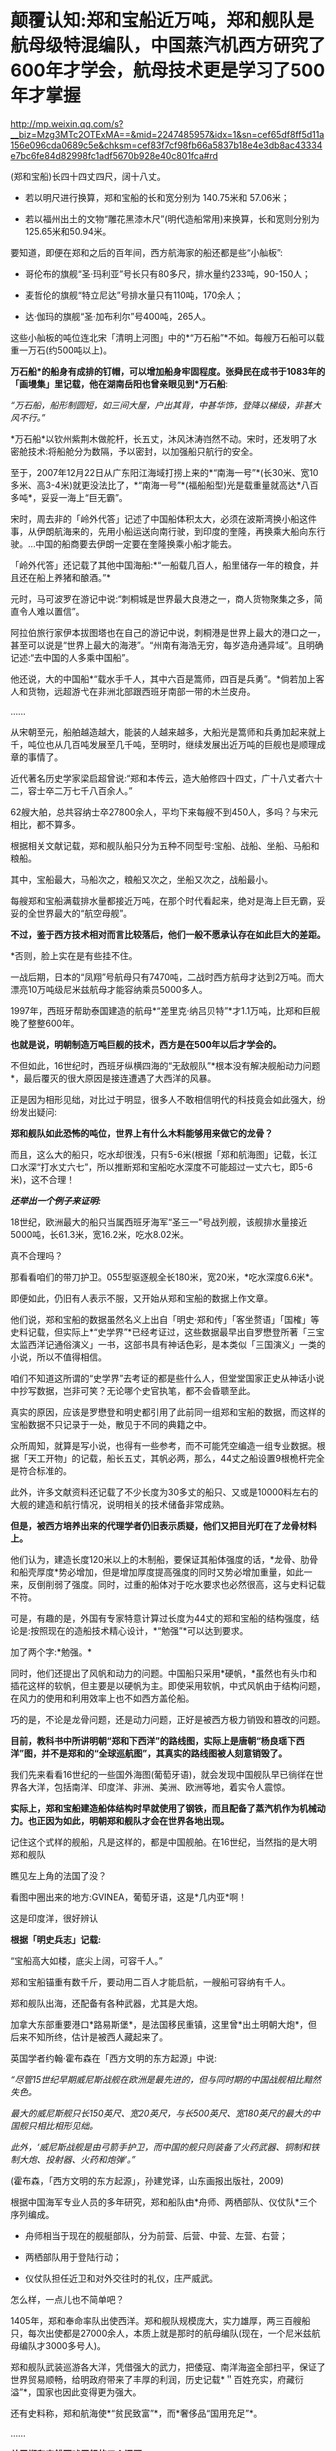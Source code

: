 * 颠覆认知:郑和宝船近万吨，郑和舰队是航母级特混编队，中国蒸汽机西方研究了600年才学会，航母技术更是学习了500年才掌握

http://mp.weixin.qq.com/s?__biz=Mzg3MTc2OTExMA==&mid=2247485957&idx=1&sn=cef65df8ff5d11a156e096cda0689c5e&chksm=cef83f7cf98fb66a5837b18e4e3db8ac43334e7bc6fe84d82998fc1adf5670b928e40c801fca#rd

(郑和宝船)长四十四丈四尺，阔十八丈。

- 若以明尺进行换算，郑和宝船的长和宽分别为 140.75米和 57.06米；

- 若以福州出土的文物“雕花黑漆木尺”(明代造船常用)来换算，长和宽则分别为125.65米和50.94米。

[[./img/60-0.jpeg]]

要知道，即便在郑和之后的百年间，西方航海家的船还都是些“小舢板”:

- 哥伦布的旗舰“圣·玛利亚”号长只有80多尺，排水量约233吨，90-150人；

- 麦哲伦的旗舰“特立尼达”号排水量只有110吨，170余人；

- 达·伽玛的旗舰“圣·加布利尔”号400吨，265人。

这些小舢板的吨位连北宋「清明上河图」中的*“万石船”*不如。每艘万石船可以载重一万石(约500吨以上)。

[[./img/60-1.jpeg]]

*万石船*的船身有成排的钉帽，可以增加船身牢固程度。张舜民在成书于1083年的「画墁集」里记载，他在湖南岳阳也曾亲眼见到*万石船*:

/“万石船，船形制圆短，如三间大屋，户出其背，中甚华饰，登降以梯级，非甚大风不行。”/

*万石船*以钦州紫荆木做舵杆，长五丈，沐风沐涛岿然不动。宋时，还发明了水密舱技术:将船舱分为数隔，予以密封，以加强船只航行的安全。

至于，2007年12月22日从广东阳江海域打捞上来的*“南海一号”*(长30米、宽10多米、高3-4米)就更没法比了，*“南海一号”*(福船船型)光是载重量就高达*八百多吨*，妥妥一海上“巨无霸”。

宋时，周去非的「岭外代答」记述了中国船体积太大，必须在波斯湾换小船这件事，从伊朗航海来的，先用小船运送向南行驶，到印度的奎隆，再换乘大船向东行驶。...中国的船商要去伊朗一定要在奎隆换乘小船才能去。

「岭外代答」还记载了其他中国海船:*“一船载几百人，船里储存一年的粮食，并且还在船上养猪和酿酒。”*

元时，马可波罗在游记中说:“刺桐城是世界最大良港之一，商人货物聚集之多，简直令人难以置信”。

阿拉伯旅行家伊本拔图塔也在自己的游记中说，刺桐港是世界上最大的港口之一，甚至可以说是“世界上最大的海港”。“州南有海浩无穷，每岁造舟通异域”。且明确记述:“去中国的人多乘中国船”。

他还说，大的中国船*“载水手千人，其中六百是篙师，四百是兵勇”。*倘若加上客人和货物，远超游弋在非洲北部跟西班牙南部一带的木兰皮舟。

......

从宋朝至元，船舶越造越大，能装的人越来越多，大船光是篙师和兵勇加起来就上千，吨位也从几百吨发展至几千吨，至明时，继续发展出近万吨的巨舰也是顺理成章的事情了。

近代著名历史学家梁启超曾说:“郑和本传云，造大舶修四十四丈，广十八丈者六十二，容士卒二万七千八百余人。”

62艘大舶，总共容纳士卒27800余人，平均下来每艘不到450人，多吗？与宋元相比，都不算多。

根据相关文献记载，郑和舰队船只分为五种不同型号:宝船、战船、坐船、马船和粮船。

其中，宝船最大，马船次之，粮船又次之，坐船又次之，战船最小。

每艘郑和宝船满载排水量都接近万吨，在那个时代看起来，绝对是海上巨无霸，妥妥的全世界最大的“航空母舰”。

*不过，鉴于西方技术相对而言比较落后，他们一般不愿承认存在如此巨大的差距。*

*否则，脸上实在是有些挂不住。

一战后期，日本的“凤翔”号航母只有7470吨，二战时西方航母才达到2万吨。而大漂亮10万吨级尼米兹航母才能容纳乘员5000多人。

1997年，西班牙帮助泰国建造的航母*“差里克·纳吕贝特”*才1.1万吨，比郑和巨舰晚了整整600年。

*也就是说，明朝制造万吨巨舰的技术，西方是在500年以后才学会的。*

不但如此，16世纪时，西班牙纵横四海的“无敌舰队”*根本没有解决舰船动力问题*，最后覆灭的很大原因是接连遭遇了大西洋的风暴。

[[./img/60-2.jpeg]]

正是因为相形见绌，对比过于明显，很多人不敢相信明代的科技竟会如此强大，纷纷发出疑问:

*郑和舰队如此恐怖的吨位，世界上有什么木料能够用来做它的龙骨？*

而且，这么大的船只，吃水却很浅，只有5-6米(根据「郑和航海图」记载，长江口水深“打水丈六七”，所以推断郑和宝船吃水深度不可能超过一丈六七，即5-6米)，这不合理！

*/还举出一个例子来证明:/*

18世纪，欧洲最大的船只当属西班牙海军“圣三一”号战列舰，该舰排水量接近5000吨，长61.3米，宽16.2米，吃水8.02米。

真不合理吗？

那看看咱们的带刀护卫。055型驱逐舰全长180米，宽20米，*吃水深度6.6米*。

即便如此，仍旧有人表示不服，又开始从郑和宝船的数据上作文章。

他们说，郑和宝船的数据虽然名义上出自「明史·郑和传」「客坐赘语」「国榷」等史料记载，但实际上*“史学界”*已经考证过，这些数据最早出自罗懋登所著「三宝太监西洋记通俗演义」一书，这部书具有神话色彩，是本类似「三国演义」一类的小说，所以不值得相信。

咱们不知道这所谓的“史学界”去考证的都是些什么人，但堂堂国家正史从神话小说中抄写数据，岂非可笑？无论哪个史官执笔，都不会昏聩至此。

真实的原因，应该是罗懋登和明史都引用了此前同一组郑和宝船的数据，而这样的宝船数据不只记录于一处，散见于不同的典籍之中。

众所周知，就算是写小说，也得有一些参考，而不可能凭空编造一组专业数据。根据「天工开物」的记载，船长五丈，其帆必两，那么，44丈之船设置9根桅杆完全是符合标准的。

此外，许多文献资料还记载了不少长度为30多丈的船只、又或是10000料左右的大舰的建造和航行情况，说明相关的技术储备非常成熟。

*但是，被西方培养出来的代理学者仍旧表示质疑，他们又把目光盯在了龙骨材料上。*

他们认为，建造长度120米以上的木制船，要保证其船体强度的话，*龙骨、肋骨和船壳厚度*势必增加，但是增加厚度提高强度的同时又势必增加重量，如此一来，反倒削弱了强度。同时，过重的船体对于吃水要求也必然很高，这与史料记载不符。

可是，有趣的是，外国有专家特意计算过长度为44丈的郑和宝船的结构强度，结论是:按照现在的造船技术精心设计，*“勉强”*可以达到要求。

加了两个字:*勉强。*

同时，他们还提出了风帆和动力的问题。中国船只采用*硬帆，*虽然也有头巾和插花这样的软帆，但主要是以硬帆为主。即使采用软帆，中式风帆由于结构问题，在风力的使用和利用效率上也不如西方盖伦船。

巧的是，不论是龙骨问题，还是动力问题，正好是被西方极力销毁和篡改的问题。

*目前，教科书中所讲明朝“郑和下西洋”的路线图，实际上是唐朝“杨良瑶下西洋”图，并不是郑和的“全球巡航图”，其真实的路线图被人刻意销毁了。*

[[./img/60-3.jpeg]]

我们先来看看16世纪的一些国外海图(葡萄牙语)，就会发现中国舰队早已徜徉在世界各大洋，包括南洋、印度洋、非洲、美洲、欧洲等地，着实令人震惊。

*实际上，郑和宝船建造船体结构时早就使用了钢铁，而且配备了蒸汽机作为机械动力。也正因为如此，明朝郑和舰队才会在世界各地出现。*

[[./img/60-4.jpeg]]

记住这个式样的舰船，凡是这样的，都是中国舰舶。在16世纪，当然指的是大明郑和舰队

[[./img/60-5.jpeg]]

瞧见左上角的法国了没？

[[./img/60-6.jpeg]]

看图中圈出来的地方:GVINEA，葡萄牙语，这是*几内亚*啊！

[[./img/60-7.jpeg]]

[[./img/60-8.jpeg]]

[[./img/60-9.jpeg]]

这是印度洋，很好辨认

[[./img/60-10.jpeg]]

[[./img/60-11.jpeg]]

[[./img/60-12.jpeg]]

[[./img/60-13.jpeg]]

[[./img/60-14.jpeg]]

[[./img/60-15.jpeg]]

[[./img/60-16.jpeg]]

[[./img/60-17.jpeg]]

*根据「明史兵志」记载:*

“宝船高大如楼，底尖上阔，可容千人。”

郑和宝船锚重有数千斤，要动用二百人才能启航，一艘船可容纳有千人。

郑和舰队出海，还配备有各种武器，尤其是大炮。

加拿大东部重要港口*路易斯堡*，是法国移民重镇，这里曾*出土明朝大炮*，但后来不知所终，估计是被西人藏起来了。

英国学者约翰·霍布森在「西方文明的东方起源」中说:

/“尽管15世纪早期威尼斯战舰在欧洲是最先进的，但与同时期的中国战舰相比黯然失色。/

/最大的威尼斯舰只长150英尺、宽20英尺，与长500英尺、宽180英尺的最大的中国舰只相比相形见绌。/

/此外，‘威尼斯战舰是由弓箭手护卫，而中国的舰只则装备了火药武器、铜制和铁制大炮、投射器、火药和炮弹'。”/

(霍布森，「西方文明的东方起源」，孙建党译，山东画报出版社，2009)

根据中国海军专业人员的多年研究，郑和船队由*舟师、两栖部队、仪仗队*三个序列编成。

- 舟师相当于现在的舰艇部队，分为前营、后营、中营、左营、右营；

- 两栖部队用于登陆行动；

- 仪仗队担任近卫和对外交往时的礼仪，庄严威武。

怎么样，一点儿也不简单吧？

1405年，郑和奉命率队出使西洋。郑和舰队规模庞大，实力雄厚，两三百艘船只，每次出使都是27000余人，本质上就是那时的航母编队(现在，一个尼米兹航母编队才3000多号人)。

郑和舰队武装巡游各大洋，凭借强大的武力，把倭寇、南洋海盗全部扫平，保证了世界贸易顺畅，给明政府带来了丰厚的利润，历史记载*＂百姓充实，府藏衍溢”*，国家也因此变得更为强大。

还有史料称，郑和航海使*“贫民致富”*，而*奢侈品“国用充足”*。

......

*关于郑和宝船万吨巨舰的三个问题:*

*一、华夏的机械制造技术发展脉络。*

华夏一直是世界上发明和利用机械最早的国家，在机械原理、结构设计和动力应用等方面都取得了极高成就。

春秋后期，鲁班曾经制造过一只能在空中自由飞行的木鸟，＂三日不下”。

三国时期的蜀汉，为了运送粮食，诸葛亮发明了木制的人力步行式器具-﻿-﻿-“木牛流马”，被称为最早的陆地军用机器人。

北宋年间苏颂等人制造的水运仪象台世界时钟之鼻祖，也是用水力作为动力的代表。它将浑仪、浑象和报时器集于一身，其制作之精美，工艺之精细，设计之巧妙，令世人惊叹。

[[./img/60-18.jpeg]]

目前，水运仪象台已被考古学家王振铎先生成功复原。

[[./img/60-19.jpeg]]

*世界上最早的“水力大纺车”(纺织机械)，也是中国人发明的。*这种水纺机已经具备了马克思所说的*“发达的机器”*所必备的三个部分:

发动机(水轮)、传动机构、工具机。

[[./img/60-20.jpeg]]

王祯在「农书」里记载了这种*“水转大纺车”*，有32个纺锤，每车日产量10斤，比英国的珍妮纺织机刚开始的8个纱锭先进多了。

[[./img/60-21.jpeg]]

你看，主动轮、从动轮、传动轴、转换机构等等，一应俱全。照这个趋势，很快该发明变速箱了。

[[./img/60-22.jpeg]]

“水转大纺车”曾在中原地区推广过。「农书」原文:“中原麻苎之乡，凡临流处所多置之”。

水转大纺车不仅在当时是世界最先进的，而且过了将近500年后，还传到了英国，成为推动工业革命的一个助力。

16世纪至18世纪初，欧洲的耶稣会士来华传教，他们收集了中国的各种科技典籍，*绘制了大量纺织机图画寄回了法国*(现仍存于巴黎国立图书馆)*。*

1735年出版的杜赫德编撰的「中华帝国通志」，详细地刊载了中国纺织机的插图。而这些图完全是从徐光启「农政全书」中描摹下来的。

1769年，英国人照着“水转大仿车”的设计图仿制出了*“阿克莱水力纺纱机”*。

[[./img/60-23.jpeg]]

英国人仿制后，对水力纺纱机进行了些许改良，在原基础上增加了罗拉式棉条握挟等装置，可以对棉纤维进行牵伸，但两者的构造和原理仍然高度相似，只有边角料的不同，没有本质的差异。

阿克莱纺纱机比著名的珍妮纺纱机更胜一筹，效率更高，*促使英国出现了第一家实行工厂制度的水动力棉纺厂。*

*二、郑和宝船的机械动力“蒸汽机”。*

李约瑟有个著名论断:蒸汽机=水排 + 风箱。

他说的基本没错。蒸汽机主要是由风箱、水排、连杆、曲柄组成的。

华夏当时拥有领先世界的鼓风技术。

人类早期的鼓风器大都是皮囊，一座炉子用好几个囊，放在一起，排成一排，就叫“排囊”。

相对于人力，用水力来推动这些排囊，不仅省事，而且效率能得到极大的提高。东汉早期，南阳太守杜诗(?-38)在总结劳动人民实践经验基础上发明了水力鼓风技术，即“水排”。汉代的水排由同一时期的水碓和翻车结构，由水轮帯动连杆以推动鼓风，推测也是一种轮轴拉杆传动装置。

[[./img/60-24.jpeg]]

由于水排“用力较少，见功颇多＂，所以大家乐于推广使用。

三国时，韩暨将水排推广至魏国官营冶炼作坊中，用水排代替过去的马排、人排，四季不歇。

水排不但节省了人力、畜力，而且鼓风能力比较强，因此促进了冶铁业的发展。

华夏水排构造的详细技术最早见于元代王祯的*「农书」*，依水轮放置方式的差别，分为立轮式和卧轮式两种。二者皆是通过轮轴、拉杆及绳索把圆周运动变成直线往复运动的，以此达到起闭风扇和鼓风的目的。因为水轮转动一次，风扇可以起闭多次，所以鼓风效能大大提高。

王祯「农书」记载的水动力风箱，有曲柄、有杠杆，把水轮的圆周运动变为往复运动，这一项鼓风技术比欧洲同类技术要早五、六百年。

[[./img/60-25.jpeg]]

[[./img/60-26.jpeg]]

「农书」中的槽碓

[[./img/60-27.jpeg]]

[[./img/60-28.jpeg]]

[[./img/60-29.jpeg]]

对比一下西人的「机器与仪器的制造场」各种机械图26，图中的转磨根本就磨不出面来，-﻿-﻿-磨面的部分画不出来，有起重设备却不用，原因无他，就因为他们根本看不懂。

[[./img/60-30.jpeg]]

[[./img/60-31.jpeg]]

[[./img/60-32.jpeg]]

不就是水磨么？磨个面而已，有那么难吗？

[[./img/60-33.jpeg]]

又把作业抄错，难怪16世纪西班牙的无敌舰队都没能解决机械动力问题，而导致遇上风暴彻底覆没了。

来看看股关于机器一词，外语中是什么样的:

“机器”的拉丁语 machina ；

“机器”的意大利语 macchina ；

“机器”的法语 Machine ；

“机器”的英语 machine ；

“机器”的德语 Maschine 。

好巧好巧，为什么后缀都带着＂ china ”" chine ”的*中国标记*呢？

有网友指出，西文“Machine”应该就是“ma(磨)”与“china”的组合，亦即“中国磨”。

*三、钢铁龙骨结构的基础:冶铁技术和钢产量*

中国冶铁技术世界最早，公元前5世纪战国时期就进入了铁器时代。

霍布森说:“公元5世纪时，中国人又发明了一种将铸铁和锻铁混合到一起炼钢的‘合熔'方法”。

*注意，这种炼钢方法实际上就是1863年(法国人)马丁和(英国人)西门子使用的炼钢工艺”。*

*西方1863年才掌握！！！*

1845年，(美国人威廉)凯利曾把四名中国炼钢技师带回肯塔基，他从这些专家那里学习到了两千多年前中国就在使用的一些炼钢原理。

换言之，西方是在*19世纪中期才从中国人手里学会炼钢的。*

怪不得一战时西方建造的航母，吨位很小，直到二战时才达到2万吨。

*原来如此！

*其实，西方学会种地也是近代二三百年的事......*

[[./img/60-34.jpeg]]

宋朝的炼铁炉，已经采用竖炉，其内形已接近了近代炼铁高炉，有炉腹角和炉身角，成为两端紧束、中间放宽的腰鼓状，这种炉型有利于炉气合理分布，改善炉况，延长炉龄，是竖炉发展的重大改进。

同时，炉子的内衬还使用了耐火材料。

总体而言，宋代的炼铁竖炉采用的新技术是对竖炉发展的重大改进。

冶铁技术进步的一个重要标志是炉温的提高，而炉温提高的重要条件是，要有好的鼓风设备。*冶金用鼓风器也在宋朝出现了。*

*宋人发明了“活门式木风箱”，取代了落后的皮囊鼓风机。*加上精制的木炭，炉内温度可达1500度以上，这是很了不起的。

至于中国的钢铁产量，是长长长长长期领先于欧洲的。

霍布森考证后发现:“1788年英国的钢铁产量，仍低于中国在1078年的水平。”

*这中间都差了710年了，英国居然还没追上......*

至明朝时，炼钢冶铁技术又取得了巨大的进步。造船技术更是突飞猛进。此时，锻造的精钢完全能够保证建造万吨巨舰的龙骨，不断出土的史料、碑刻、文物中已经逐渐证实了这一点。

由于技术取得长足的进步，霍布森还认为:＂17世纪晚期，中国人还发明了蒸汽锅炉。＂

不过，在这点上他调查的资料还不够详实，中国人发明蒸汽机实际时间大约在14世纪后期或者15世纪初叶，比霍布森说的还要早，这是有证据和史料文献支持的。

关于蒸汽机的广泛使用:早已突破海船的限制，运用到了陆上，成为旱船的机械动力来源。

[[./img/60-35.jpeg]]

例如，在修缮皇宫时，需要将数千里之遥的巨大木材和深山中的沉重石料运送至北京。这期间路途遥远，需要耗费大量的人力物力财力，虽然传教士伙同东林党耶稣会士拼命篡改各种资料，但有关蒸汽机的蛛丝马迹仍旧被幸运地保留了下来。

故宫建筑文献「冬官纪事」记载获嘉籍人氏贺盛瑞，在明朝万历二十四(1596)年任工部营缮司郎中时，主持修缮故宫中乾清、坤宁两宫的详细经过。

*郑和舰队动力系统被1595年的「冬官记事」(又名「两宫鼎建记」)保留了下来，原文如下:*

嘉靖中，修三殿。

中道阶石长三丈，阔一丈，厚五尺。派顺天等八府民夫二万，造旱舡(船)拽运。派府县佐二官督之，*【每里掘一井以浇旱舡(船)、资渴饮】*，计二十八日到京。官民之费总计银十一万两有奇。

万历中鼎建两宫大石，御史亦有佥用五城人夫之议。

工部郎中贺盛瑞用主事郭知易议，*造【十六轮大车】，用骡一千八百头*拽运，计二十二日到京，费不足七千两。又造四轮官车百辆，召募殷实户领之，拽运木石，每日计骡给直。其车价每辆百金，每年扣其运价二十两，以五年为率，官银固在，一民不扰。

慈宁宫石础二十余，公令运入工所，内监哗然言旧。公曰:“石安得言旧？一凿便新。有事我自当之，不尔累也！”

*“造旱舡(船)拽运”*和后文的*“用骡一千八百头拽运”*并列，都是*动力源。*

船在陆地上被拖拽，需要每里地挖一口水井，以“资渴饮”，也就是说，这旱船要不停地“喝水”，源源不断消耗掉大量井水。为什么？只有蒸汽机才会在这种场景中出现。

再看后面所写内容，要用1800头骡子去拉“十六轮大车”，这样的大车有十六个轮子，每边八个轮子，这简直就是重型集卡啊！

这样的机械怪物能用在*旱船*上，那必然是从*船舶上*发展而来的。

同样的重物，从旱船上换至十六轮大车上后，需要1800头骡子，那么两相对比，1800头骡子最少也有500-800马力，说明旱船上的蒸汽机产生的动力肯定不低，至少与1800头骡子持平。

*有这样的蒸汽动力，配上风帆，全世界哪里不能去？*

而且，郑和宝船是万吨级的，远远比这陆地的小旱船大太多了！

[[./img/60-36.jpeg]]

*结语:不忍直视的现实*

随着满清入关，在长达一百五十年的时间里，掀起了一次又一次的禁书狂潮，尤其乾隆年间的禁书运动，达到了顶峰。究其原因，满清是为了自己的统治，但不可否认的是，其知识和科技水平着实有限，目光短浅，尚未脱离蒙昧的状态，因此也无法理解明代的科技学识。

加上耶稣会传教士们妖言惑众，各种蛊惑，所以康熙年间出现了一系列怪事也就不稀奇了。康熙晚年，认为天文预兆和历法研究涉及清朝合法性，遂下旨禁止公开讨论这些内容。1715年，康熙在科举考试中也禁止了相关内容。此前两年，乡试和会试的策问，皆禁止涉及天文、乐律和计算方法。

北京作家王彬主编「清代禁书总述」时，收录了3236种被清廷禁毁的书籍。

编纂四库全书时，据统计销毁的书籍总数大约为13600卷；

焚书总数，15万册；

销毁版片总数170余种、8万余块。

除了焚毁书籍，清朝还系统性地对明代档案进行了销毁，估计不少于1000万份，以致于如今存世的明代档案仅有3000余件，不足万分之三。饶是如此，这万分之三的典籍、档案也被人经过系统性的删改。

*这是活生生打断了科技文化的传承啊！*

在传教士们怂恿和操纵下，满清以编撰「四存全书」的名义公开将中国历代、尤其是明代书籍档案悉数收集起来集中销毁，抑汉愚民，禁书、禁办学校，将辉煌的明代文明搞得一片黑暗，以致于文盲遍布天下。

满清一朝，表面看见的是，对外摇尾乞怜、纳贡称臣、割地赔款；表面看不见的是，偷偷把华夏文化、科技典籍无偿赠与外邦的无耻行径。

*不过，即便如此，华人的基因仍然堪称是世上最优秀的。*

*有些事实应该让更多的人知道:*

*/这个世界的文明不但源自东方，就连推动世界的许许多多的科技全部出自中国人或华人之手。/*

*关于原子弹:*华裔核物理学家吴健雄(1912-1997，女)，在读博士期间就参加了制造原子弹的“曼哈顿计划”，解决了连锁反应无法延续的重大难题，被称为“原子弹之母”。她还验证了著名的“弱相互作用下的宇称不守恒”和“β衰变中矢量流守恒定律”，被誉为“东方居里夫人”、“世界物理女王”。

吴健雄是袁世凯的孙媳妇

[[./img/60-37.jpeg]]

*关于计算机:*世界上第一台计算机厄尼阿克(ENIAC)的发明人是中国人朱传矩(1919-2011)，他把二进制逻辑与电子线路结合，发明了数字电路，让电流拥有逻辑运算能力，变成了“电脑”。

*关于反物质:*世界第一个发现反物质的人是中国科学家赵忠尧(1902-1998)，他1930年在美国实验时发现，成果1932年被他的美国同学安德森剽窃并在1936年获得诺贝尔奖。

*斯贝发动机之父:*中国人吴仲华(1917-1992)，在50年代创建了涡轮机械三元流动方程，建立了飞机的涡轮发动机理论，英国按照这个理论做了第一代斯贝发动机。

*民兵弹道导弹:*美国最厉害的“护国神器”民兵弹道导弹，是波音公司聘请钱学森的中国同学林桦(1918-)研制出来的。

*F4鬼怪式战斗机:*美国空军著名的F-4“鬼怪”战斗机总设计师是华裔卢鹤绅(1917-)，大名鼎鼎的洛马公司一票设计师也都是华裔。

中国人李郁荣(1904-1989)发明，钱学森(1911-2009)*推进控制论理论*，则变成了美国人维纳(1894-1964)的理论了。

*波音之父:*美国波音公司第一任总工程师王助(1893-1965)是“波音之父”，发明了波音公司的第一架飞机，现在已经没有几个人知道他的名字了。

*存储器:*美籍华人王安(1920-1990)发明了磁蕊存储器、桌上电脑，跻身美国十大富豪之列，被美国科技界联合剿杀。

2019年，97岁的美国人古迪纳夫获得诺贝尔化学奖，而他的研究团队，基本上都是华人。

*芯片:*为美国制造世界顶级芯片和设备的前6名精英都是中国人，分别是杨培东、殷亚东、黄暄益(生于台湾)、夏幼男、孙玉刚、吴屹影，他们大都毕业于中国科技大学，留学后无一例外留在了美国，多数已加入美国籍。

[[./img/60-38.jpeg]]

*从上述成绩中，不难发现，华人的智商和基因一如既往的优秀。*

这个问题不仅咱们发现了，就连一手遮天的公鸡会也发现了。公鸡会可能感觉西方人在这样方面不太行，理解消化华夏的科技文化成果太慢，迟迟达不到研究创造的要求，缺乏发明创造的能力，所以，他们想出了一个法子，便是招募华裔为其服务，然后成果都集中体现在某个西方大神的身上，就如同过去的造神运动一样。

2020年中，「纽约时报」在一篇名为「美国AI的秘密武器」长文中，援引一份最新出炉的人才调查报告，有理有据、苦口婆心地“劝谏”美国政策制定者们，认清现实，善待让美国前沿科技强大的秘密武器-﻿-﻿-中国人才。

「纽约时报」很清楚，所谓的“美国技术”，是美国借着中国人的智力创造的。

现在，很多人并未从历史的角度认识到这个潜在的问题。

在大多数人的印象与认知中，混血宝宝很漂亮、很聪明。不久前，某报发表了一篇“到海外选精生子的单身女人”的报道，一时引发热议。

实际上，“到美国选精生漂亮聪明的混血宝宝”在高龄、高学历、高收入的“三高”女性群体中早已悄悄流行开来。

*但这并不是什么好事，这个风向也值得警惕。*

上述历史已经充分说明了“孰高孰低”、“孰优孰劣”的问题，如果有心，应该能够明白过来。长远来看，白人不是竞争对手，远远不是。

*不仅如此，科学研究也表明，混血儿普遍智商低，并且一代不如一代，一旦混血，将走向不归之路。*

加拿大著名人种智能方面的权威，P.RUSHTON教授经过对不同人种间混血儿多年的智商研究发现，*混血儿智力*通常会*比*智商占优势的*纯正人种低*下很多。

白人和黑人的混血儿后代智商介于白人和黑人之间，也就是90左右，而其他人种情况也大体类似。

/考虑到东亚人种是全球平均智商最高的种族，平均智商高达105，按照RUSHTON教授的研究，东亚人除了互相混血之外,跟任何其他种族混血的后代智力都会比较低等。/

从基因学上讲，*只有在中国人基因中*，*才有非常显著的影响大脑认知的DAB1变种基因。*这个＂DAB1变种基因”决定了大脑的聪明灵活，也决定了中国人与其它种族的无穷智商差距。

而这个显著影响大脑认知的DAB1变种基因，在东亚黄种人和其他人种混血后代中将*无法被继承*，/这意味着混血儿永久性丧失掉华夏民族自身携带的高等基因。/

除了＂DAB1变种基因”，据说还有很多只属于东亚人种的变种基因只会在纯血中被继承。

难怪，为什么那么多世界顶尖财阀，都不约而同强调保持家族血统纯正的重要性。

***关注我，关注「昆羽继圣」，关注文史科普与生活资讯，发现一个不一样而有趣的世界***

[[./img/60-39.jpeg]]


